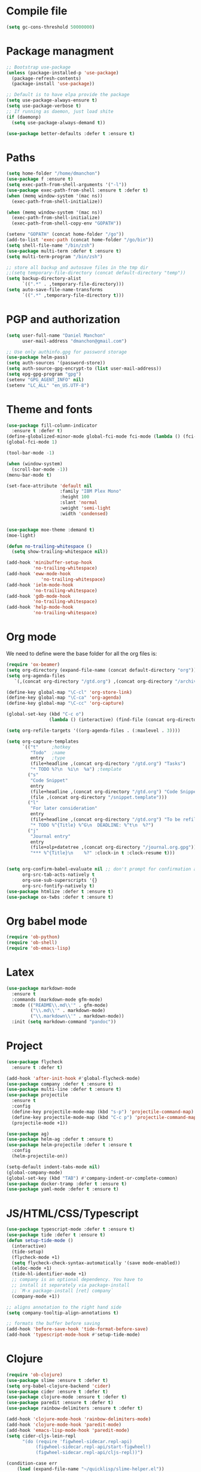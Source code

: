 * Compile file
#+BEGIN_SRC emacs-lisp :results value silent
(setq gc-cons-threshold 50000000)
#+END_SRC

* Package managment
#+BEGIN_SRC emacs-lisp :results value silent
;; Bootstrap use-package
(unless (package-installed-p 'use-package)
  (package-refresh-contents)
  (package-install 'use-package))

;; Default is to have elpa provide the package
(setq use-package-always-ensure t)
(setq use-package-verbose t)
;; If running as daemon, just load shite
(if (daemonp)
  (setq use-package-always-demand t))

(use-package better-defaults :defer t :ensure t)
#+END_SRC

* Paths
#+BEGIN_SRC emacs-lisp :results value silent
  (setq home-folder "/home/dmanchon")
  (use-package f :ensure t)
  (setq exec-path-from-shell-arguments '("-l"))
  (use-package exec-path-from-shell :ensure t :defer t)
  (when (memq window-system '(mac ns))
    (exec-path-from-shell-initialize))

  (when (memq window-system '(mac ns))
    (exec-path-from-shell-initialize)
    (exec-path-from-shell-copy-env "GOPATH"))

  (setenv "GOPATH" (concat home-folder "/go"))
  (add-to-list 'exec-path (concat home-folder "/go/bin"))
  (setq shell-file-name "/bin/zsh")
  (use-package multi-term :defer t :ensure t)
  (setq multi-term-program "/bin/zsh")

  ;; store all backup and autosave files in the tmp dir
  ;;(setq temporary-file-directory (concat default-directory "temp"))
  (setq backup-directory-alist
        `((".*" . ,temporary-file-directory)))
  (setq auto-save-file-name-transforms
        `((".*" ,temporary-file-directory t)))
#+END_SRC

* PGP and authorization
#+BEGIN_SRC emacs-lisp :results value silent
  (setq user-full-name "Daniel Manchon"
        user-mail-address "dmanchon@gmail.com")

  ;; Use only authinfo.gpg for password storage
  (use-package helm-pass)
  (setq auth-sources '(password-store))
  (setq auth-source-gpg-encrypt-to (list user-mail-address))
  (setq epg-gpg-program "gpg")
  (setenv "GPG_AGENT_INFO" nil)
  (setenv "LC_ALL" "en_US.UTF-8")
#+END_SRC

* Theme and fonts
#+BEGIN_SRC emacs-lisp :results value silent
  (use-package fill-column-indicator
    :ensure t :defer t)
  (define-globalized-minor-mode global-fci-mode fci-mode (lambda () (fci-mode 1)))
  (global-fci-mode 1)

  (tool-bar-mode -1)

  (when (window-system)
    (scroll-bar-mode -1))
  (menu-bar-mode t)

  (set-face-attribute 'default nil
                      :family "IBM Plex Mono"
                      :height 100
                      :slant 'normal
                      :weight 'semi-light
                      :width 'condensed)


  (use-package moe-theme :demand t)
  (moe-light)

  (defun no-trailing-whitespace ()
    (setq show-trailing-whitespace nil))

  (add-hook 'minibuffer-setup-hook
            'no-trailing-whitespace)
  (add-hook 'eww-mode-hook
               'no-trailing-whitespace)
  (add-hook 'ielm-mode-hook
            'no-trailing-whitespace)
  (add-hook 'gdb-mode-hook
            'no-trailing-whitespace)
  (add-hook 'help-mode-hook
            'no-trailing-whitespace)
#+END_SRC

* Org mode
We need to define were the base folder for all the org files is:
#+BEGIN_SRC emacs-lisp :results value silent
  (require 'ox-beamer)
  (setq org-directory (expand-file-name (concat default-directory "org")))
  (setq org-agenda-files
     `(,(concat org-directory "/gtd.org") ,(concat org-directory "/archive.org")))

  (define-key global-map "\C-cl" 'org-store-link)
  (define-key global-map "\C-ca" 'org-agenda)
  (define-key global-map "\C-cc" 'org-capture)

  (global-set-key (kbd "C-c o")
                  (lambda () (interactive) (find-file (concat org-directory "/gtd.org"))))

  (setq org-refile-targets '((org-agenda-files . (:maxlevel . 3))))

  (setq org-capture-templates
        `(("t"     ;hotkey
           "Todo"  ;name
           entry   ;type
           (file+headline ,(concat org-directory "/gtd.org") "Tasks")
           "* TODO %?\n  %i\n  %a") ;template
          ("s"
           "Code Snippet"
           entry
           (file+headline ,(concat org-directory "/gtd.org") "Code Snippets")
           (file ,(concat org-directory "/snippet.template")))
          ("l"
           "For later consideration"
           entry
           (file+headline ,(concat org-directory "/gtd.org") "To be refiled")
           "* TODO %^{Title} %^G\n  DEADLINE: %^t\n  %?")
          ("j"
           "Journal entry"
           entry
           (file+olp+datetree ,(concat org-directory "/journal.org.gpg"))
           "*** %^{Title}\n    %?" :clock-in t :clock-resume t)))


  (setq org-confirm-babel-evaluate nil ;; don't prompt for confirmation about executing a block
        org-src-tab-acts-natively t
        org-use-sub-superscripts '{}
        org-src-fontify-natively t)
  (use-package htmlize :defer t :ensure t)
  (use-package ox-twbs :defer t :ensure t)
#+END_SRC

* Org babel mode
#+BEGIN_SRC emacs-lisp :results value silent
  (require 'ob-python)
  (require 'ob-shell)
  (require 'ob-emacs-lisp)
#+END_SRC

* Latex
#+BEGIN_SRC emacs-lisp :results value silent
(use-package markdown-mode
  :ensure t
  :commands (markdown-mode gfm-mode)
  :mode (("README\\.md\\'" . gfm-mode)
         ("\\.md\\'" . markdown-mode)
         ("\\.markdown\\'" . markdown-mode))
  :init (setq markdown-command "pandoc"))
#+END_SRC

* Project
#+BEGIN_SRC emacs-lisp :results value silent
  (use-package flycheck
    :ensure t :defer t)

  (add-hook 'after-init-hook #'global-flycheck-mode)
  (use-package company :defer t :ensure t)
  (use-package multi-line :defer t :ensure t)
  (use-package projectile
    :ensure t
    :config
    (define-key projectile-mode-map (kbd "s-p") 'projectile-command-map)
    (define-key projectile-mode-map (kbd "C-c p") 'projectile-command-map)
    (projectile-mode +1))

  (use-package ag)
  (use-package helm-ag :defer t :ensure t)
  (use-package helm-projectile :defer t :ensure t
    :config
    (helm-projectile-on))

  (setq-default indent-tabs-mode nil)
  (global-company-mode)
  (global-set-key (kbd "TAB") #'company-indent-or-complete-common)
  (use-package docker-tramp :defer t :ensure t)
  (use-package yaml-mode :defer t :ensure t)

#+END_SRC

* JS/HTML/CSS/Typescript
#+BEGIN_SRC emacs-lisp :results value silent
(use-package typescript-mode :defer t :ensure t)
(use-package tide :defer t :ensure t)
(defun setup-tide-mode ()
  (interactive)
  (tide-setup)
  (flycheck-mode +1)
  (setq flycheck-check-syntax-automatically '(save mode-enabled))
  (eldoc-mode +1)
  (tide-hl-identifier-mode +1)
  ;; company is an optional dependency. You have to
  ;; install it separately via package-install
  ;; `M-x package-install [ret] company`
  (company-mode +1))

;; aligns annotation to the right hand side
(setq company-tooltip-align-annotations t)

;; formats the buffer before saving
(add-hook 'before-save-hook 'tide-format-before-save)
(add-hook 'typescript-mode-hook #'setup-tide-mode)
#+END_SRC

* Clojure

#+BEGIN_SRC emacs-lisp :results value silent
  (require 'ob-clojure)
  (use-package slime :ensure t :defer t)
  (setq org-babel-clojure-backend 'cider)
  (use-package cider :ensure t :defer t)
  (use-package clojure-mode :ensure t :defer t)
  (use-package paredit :ensure t :defer t)
  (use-package rainbow-delimiters :ensure t :defer t)

  (add-hook 'clojure-mode-hook 'rainbow-delimiters-mode)
  (add-hook 'clojure-mode-hook 'paredit-mode)
  (add-hook 'emacs-lisp-mode-hook 'paredit-mode)
  (setq cider-cljs-lein-repl
        "(do (require 'figwheel-sidecar.repl-api)
             (figwheel-sidecar.repl-api/start-figwheel!)
             (figwheel-sidecar.repl-api/cljs-repl))")

  (condition-case err
      (load (expand-file-name "~/quicklisp/slime-helper.el"))
    (error (princ (format "Loading package slime-helper: %s" err))))

  ;; Replace "sbcl" with the path to your implementation
  (setq inferior-lisp-program "sbcl")


#+END_SRC

* Python
Choose between elpy or anaconda-mode
#+BEGIN_SRC emacs-lisp :results value silent
  (use-package pyvenv)
  (pyvenv-mode)
  (use-package f)
  (defun ssbb-pyenv-hook ()
    "Automatically activates pyenv version if .python-version file exists."
       (f-traverse-upwards
        (lambda (path)
          (let ((pyenv-version-path (f-expand ".python-version" path)))
            (if (f-exists? pyenv-version-path)
                (pyvenv-mode (s-trim (f-read-text pyenv-version-path 'utf-8))))))))

  (add-hook 'find-file-hook 'ssbb-pyenv-hook)
  (add-to-list 'exec-path "~/.pyenv/shims")
  (setq python-check-command (expand-file-name "~/.pyenv/shims/flake8"))
  (setq python-check-command "flake8")
  (use-package realgud :defer t)

  ;; cleanup whitespace on save.  This is run as a before-save-hook
  ;; because it would throw flake8 errors on after-save-hook
  (add-hook 'before-save-hook 'whitespace-cleanup)

  ;; elpy
  (defun dmanchon/elpy-config ()
    (use-package elpy :defer t :ensure t)
    (elpy-enable)
    (setq elpy-rpc-backend "jedi"))

  ;; anaconda
  (defun dmanchon/anaconda-config ()
    (use-package anaconda-mode :defer t :ensure t)
    (add-hook 'python-mode-hook 'anaconda-mode)
    (add-hook 'python-mode-hook 'anaconda-eldoc-mode)
    (use-package company-anaconda :defer t :ensure t)
    (eval-after-load "company"
      '(add-to-list 'company-backends 'company-anaconda)))

     ;;(dmanchon/anaconda-config)
  (add-hook 'python-mode-hook 'flycheck-mode)
  (dmanchon/elpy-config)
    (use-package lsp-ui)
  (setq lsp-ui-sideline-enable nil)
  (use-package lsp-python)
  (add-hook 'lsp-mode-hook 'lsp-ui-mode)
  (add-hook 'python-mode-hook #'lsp-python-enable)

  (defun dmanchon/elpy-occur-definitions ()
    (interactive)
    (let ((list-matching-lines-face nil))
      (occur "^ *\\(async def\\|def\\|class\\) "))
    (let ((window (get-buffer-window "*Occur*")))
      (if window
          (select-window window)
        (switch-to-buffer "*Occur*"))))

  (define-key elpy-mode-map (kbd "C-c C-o") 'dmanchon/elpy-occur-definitions)

#+END_SRC

* Golang
#+BEGIN_SRC emacs-lisp :results value silent
  (use-package go-projectile :defer t :ensure t)
  (use-package company-go :defer t :ensure t)
  (use-package go-mode :defer t :ensure t)

  (add-hook 'go-mode-hook 'flycheck-mode)
  (use-package lsp-go :defer t :ensure t)
  (require 'lsp-go)
  (add-hook 'go-mode-hook #'lsp-go-enable)
  (add-hook 'before-save-hook 'gofmt-before-save)

  (add-hook 'go-mode-hook (lambda ()
                          (set (make-local-variable 'company-backends) '(company-go))
                          (company-mode)))
#+END_SRC

* Other programming languages
#+BEGIN_SRC emacs-lisp :results value silent
  (use-package groovy-mode :defer t :ensure t)
  (add-to-list 'auto-mode-alist '("\\Jenkinsfile\\'" . groovy-mode))
  (autoload 'prolog-mode "prolog" "Major mode for editing Prolog programs." t)
  (add-to-list 'auto-mode-alist '("\\.pl\\'" . prolog-mode))

#+END_SRC

* Git
#+BEGIN_SRC emacs-lisp :results value silent
(use-package magit :ensure t :defer t)
(setq magit-refresh-status-buffer nil)
(global-set-key (kbd "C-x g") 'magit-status)
(global-set-key [f2] 'magit-status)
#+END_SRC

* Ivy
#+BEGIN_SRC emacs-lisp :results value silent
    (use-package ace-window :ensure t :defer t
        :bind* (("C-x o" . ace-window)))

    (use-package ivy :ensure t :defer t
      :diminish ivy-mode
      :init (setq projectile-completion-system 'ivy)
      :bind
      (:map ivy-mode-map ("C-'" . ivy-avy))
      :config
      (ivy-mode 1)
      (setq ivy-use-virtual-buffers t)
      (setq ivy-height 10)
      (setq ivy-initial-inputs-alist nil)
      (setq ivy-count-format "%d/%d ")
      (setq ivy-virtual-abbreviate 'full) ; Show the full virtual file paths
      (setq ivy-extra-directories '("./")) ; default value: ("../" "./")
      (setq ivy-wrap t)
      (setq ivy-re-builders-alist '((swiper . ivy--regex-plus)
                                    (counsel-ag . ivy--regex-plus)
                                    (counsel-grep-or-swiper . ivy--regex-plus)
                                    (t . ivy--regex-plus))))

    (use-package counsel :ensure t :defer t
      :bind*
      (("M-x" . counsel-M-x)
       ("C-s" . swiper)
       ("C-c d d" . counsel-descbinds)
       ("C-c s a" . counsel-osx-app)
       ("C-c p a" . helm-projectile-ag)
       ("C-x C-f" . counsel-find-file)
       ("C-x r" . counsel-recentf)
       ("C-c g g" . counsel-git)
       ("C-c g G" . counsel-git-grep)
       ("C-x l" . counsel-locate)
       ("C-c g s" . counsel-grep-or-swiper)
       ("M-y" . counsel-yank-pop)
       ("C-c C-r" . ivy-resume)
       ("C-c i m" . counsel-imenu)
       ("C-c d s" . describe-symbol)
       :map ivy-minibuffer-map
       ("M-y" . ivy-next-line-and-call))
      :config
      (define-key ivy-minibuffer-map (kbd "<left>") 'counsel-up-directory)
      (define-key ivy-minibuffer-map (kbd "<right>") 'ivy-alt-done)
      (defun reloading (cmd)
        (lambda (x)
          (funcall cmd x)
          (ivy--reset-state ivy-last)))
      (defun given-file (cmd prompt) ; needs lexical-binding
        (lambda (source)
          (let ((target
                 (let ((enable-recursive-minibuffers t))
                   (read-file-name
                    (format "%s %s to:" prompt source)))))
            (funcall cmd source target 1))))
      (defun confirm-delete-file (x)
        (dired-delete-file x 'confirm-each-subdirectory))

      (ivy-add-actions
       'counsel-find-file
       `(("c" ,(given-file #'copy-file "Copy") "copy")
         ("d" ,(reloading #'confirm-delete-file) "delete")
         ("m" ,(reloading (given-file #'rename-file "Move")) "move")))
      (ivy-add-actions
       'helm-projectile-find-file
       `(("c" ,(given-file #'copy-file "Copy") "copy")
         ("d" ,(reloading #'confirm-delete-file) "delete")
         ("m" ,(reloading (given-file #'rename-file "Move")) "move")
         ("b" counsel-find-file-cd-bookmark-action "cd bookmark")))

      (setq counsel-find-file-at-point t)
      ;; ignore . files or temporary files
      (setq counsel-find-file-ignore-regexp
            (concat
             ;; File names beginning with # or .
             "\\(?:q
        \\`[#.]\\)"
             ;; File names ending with # or ~
             "\\|\\(?:\\`.+?[#~]\\'\\)")))

    (setq ivy-display-style 'fancy)
    (use-package ivy-hydra :defer t :ensure t)
    (use-package counsel-osx-app :defer t :ensure t)
#+END_SRC

* Navigation
#+BEGIN_SRC emacs-lisp :results value silent
  (use-package expand-region
    :defer t :ensure t)
  (global-set-key (kbd "C-.") 'er/expand-region)
  (global-set-key (kbd "C->") 'er/contract-region)

  (when (string= system-type "darwin")
    (setq dired-use-ls-dired nil))

  (use-package avy
    :ensure t
    :bind ("M-s" . avy-goto-char))

  (use-package undo-tree :defer t :ensure t)
  (require 'undo-tree)
  (global-undo-tree-mode)

  (use-package neotree :defer t :ensure t)
  (require 'neotree)
  (global-set-key [f3] 'neotree-toggle)
  (global-set-key [f4] 'eshell)

  (require 'recentf)
  (recentf-mode 1)
  (setq recentf-max-menu-items 100)
  (setq recentf-max-saved-items 200)
  (add-hook 'prog-mode-hook (lambda ()
                              (linum-mode t)
                              (electric-pair-mode)))
  (show-paren-mode)       ; Automatically highlight parenthesis pairs
  (setq show-paren-delay 0) ; show the paren match immediately


  (use-package hl-line
   :config (set-face-background 'hl-line "LightGoldenrod2"))
  (global-hl-line-mode)

  (defalias 'yes-or-no-p 'y-or-n-p)
  (setq confirm-kill-emacs 'y-or-n-p)

  (use-package diff-hl
   :init (global-diff-hl-mode)
   :config (add-hook 'vc-checkin-hook 'diff-hl-update))

  (global-set-key (kbd "C-+") 'text-scale-increase)
  (global-set-key (kbd "C--") 'text-scale-decrease)

  (setq org-src-fontify-natively t)

  (use-package guide-key
    :ensure t
    :config
    (setq guide-key/guide-key-sequence '("C-c" "C-x"))
    (setq guide-key/recursive-key-sequence-flag t)
    (setq guide-key/idle-delay 1)
    (setq guide-key/popup-window-position 'bottom)
    (guide-key-mode 1))

  (use-package docker
    :defer t
    :diminish
    )
  (use-package dockerfile-mode
    :defer t
    )
#+END_SRC

* Nix
#+BEGIN_SRC emacs-lisp :results value silent
(use-package nix-mode
   :defer t :ensure t)
#+END_SRC

* Services
#+BEGIN_SRC emacs-lisp :results value silent
(use-package prodigy :defer t :ensure t)
#+END_SRC
